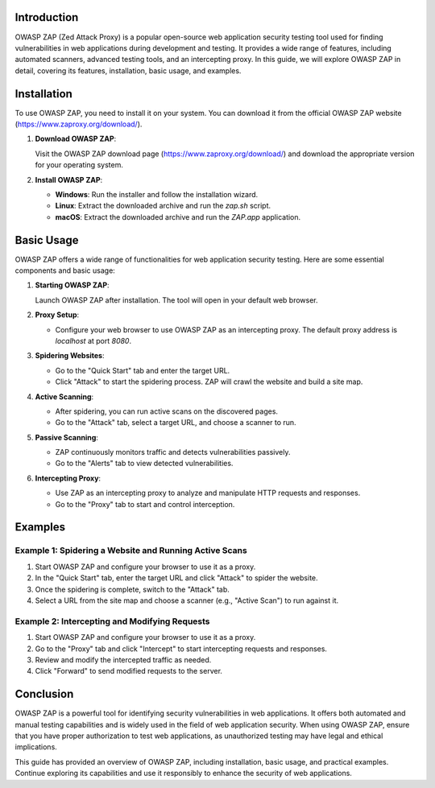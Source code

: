 .. title:: A Comprehensive Guide to OWASP ZAP

Introduction
============

OWASP ZAP (Zed Attack Proxy) is a popular open-source web application security testing tool used for finding vulnerabilities in web applications during development and testing. It provides a wide range of features, including automated scanners, advanced testing tools, and an intercepting proxy. In this guide, we will explore OWASP ZAP in detail, covering its features, installation, basic usage, and examples.

Installation
============

To use OWASP ZAP, you need to install it on your system. You can download it from the official OWASP ZAP website (https://www.zaproxy.org/download/).

1. **Download OWASP ZAP**:

   Visit the OWASP ZAP download page (https://www.zaproxy.org/download/) and download the appropriate version for your operating system.

2. **Install OWASP ZAP**:

   - **Windows**: Run the installer and follow the installation wizard.
   - **Linux**: Extract the downloaded archive and run the `zap.sh` script.
   - **macOS**: Extract the downloaded archive and run the `ZAP.app` application.

Basic Usage
===========

OWASP ZAP offers a wide range of functionalities for web application security testing. Here are some essential components and basic usage:

1. **Starting OWASP ZAP**:

   Launch OWASP ZAP after installation. The tool will open in your default web browser.

2. **Proxy Setup**:

   - Configure your web browser to use OWASP ZAP as an intercepting proxy. The default proxy address is `localhost` at port `8080`.

3. **Spidering Websites**:

   - Go to the "Quick Start" tab and enter the target URL.
   - Click "Attack" to start the spidering process. ZAP will crawl the website and build a site map.

4. **Active Scanning**:

   - After spidering, you can run active scans on the discovered pages.
   - Go to the "Attack" tab, select a target URL, and choose a scanner to run.

5. **Passive Scanning**:

   - ZAP continuously monitors traffic and detects vulnerabilities passively.
   - Go to the "Alerts" tab to view detected vulnerabilities.

6. **Intercepting Proxy**:

   - Use ZAP as an intercepting proxy to analyze and manipulate HTTP requests and responses.
   - Go to the "Proxy" tab to start and control interception.

Examples
========

Example 1: Spidering a Website and Running Active Scans
--------------------------------------------------------

1. Start OWASP ZAP and configure your browser to use it as a proxy.

2. In the "Quick Start" tab, enter the target URL and click "Attack" to spider the website.

3. Once the spidering is complete, switch to the "Attack" tab.

4. Select a URL from the site map and choose a scanner (e.g., "Active Scan") to run against it.

Example 2: Intercepting and Modifying Requests
------------------------------------------------

1. Start OWASP ZAP and configure your browser to use it as a proxy.

2. Go to the "Proxy" tab and click "Intercept" to start intercepting requests and responses.

3. Review and modify the intercepted traffic as needed.

4. Click "Forward" to send modified requests to the server.

Conclusion
==========

OWASP ZAP is a powerful tool for identifying security vulnerabilities in web applications. It offers both automated and manual testing capabilities and is widely used in the field of web application security. When using OWASP ZAP, ensure that you have proper authorization to test web applications, as unauthorized testing may have legal and ethical implications.

This guide has provided an overview of OWASP ZAP, including installation, basic usage, and practical examples. Continue exploring its capabilities and use it responsibly to enhance the security of web applications.
